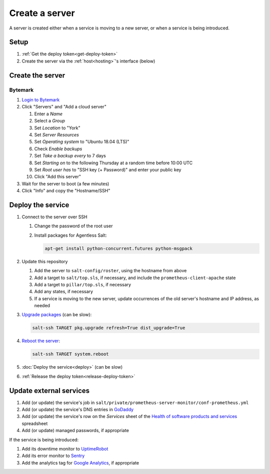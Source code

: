 Create a server
===============

A server is created either when a service is moving to a new server, or when a service is being introduced.

Setup
-----

#. :ref:`Get the deploy token<get-deploy-token>`
#. Create the server via the :ref:`host<hosting>`'s interface (below)

Create the server
-----------------

Bytemark
~~~~~~~~

#. `Login to Bytemark <https://panel.bytemark.co.uk>`__
#. Click "Servers" and "Add a cloud server"

   #. Enter a *Name*
   #. Select a *Group*
   #. Set *Location* to "York"
   #. Set *Server Resources*
   #. Set *Operating system* to "Ubuntu 18.04 (LTS)"
   #. Check *Enable backups*
   #. Set *Take a backup every* to 7 days
   #. Set *Starting on* to the following Thursday at a random time before 10:00 UTC
   #. Set *Root user has* to "SSH key (+ Password)" and enter your public key
   #. Click "Add this server"

#. Wait for the server to boot (a few minutes)
#. Click "Info" and copy the "Hostname/SSH"

Deploy the service
------------------

#. Connect to the server over SSH

   #. Change the password of the root user
   #. Install packages for Agentless Salt:

      .. code-block:: bash

         apt-get install python-concurrent.futures python-msgpack

#. Update this repository

   #. Add the server to ``salt-config/roster``, using the hostname from above
   #. Add a target to ``salt/top.sls``, if necessary, and include the ``prometheus-client-apache`` state
   #. Add a target to ``pillar/top.sls``, if necessary
   #. Add any states, if necessary
   #. If a service is moving to the new server, update occurrences of the old server's hostname and IP address, as needed

#. `Upgrade packages <https://docs.saltstack.com/en/latest/ref/modules/all/salt.modules.aptpkg.html#salt.modules.aptpkg.upgrade>`__ (can be slow):

   .. code-block:: bash

      salt-ssh TARGET pkg.upgrade refresh=True dist_upgrade=True

#. `Reboot the server <https://docs.saltstack.com/en/latest/ref/modules/all/salt.modules.system.html#salt.modules.system.reboot>`__:

   .. code-block:: bash

      salt-ssh TARGET system.reboot

#. :doc:`Deploy the service<deploy>` (can be slow)
#. :ref:`Release the deploy token<release-deploy-token>`

Update external services
------------------------

#. Add (or update) the service's job in ``salt/private/prometheus-server-monitor/conf-prometheus.yml``
#. Add (or update) the service's DNS entries in `GoDaddy <https://dcc.godaddy.com/manage/OPEN-CONTRACTING.ORG/dns>`__
#. Add (or update) the service's row on the *Services* sheet of the `Health of software products and services <https://docs.google.com/spreadsheets/d/1MMqid2qDto_9-MLD_qDppsqkQy_6OP-Uo-9dCgoxjSg/edit#gid=1480832278>`__ spreadsheet
#. Add (or update) managed passwords, if appropriate

If the service is being introduced:

#. Add its downtime monitor to `UptimeRobot <https://uptimerobot.com/dashboard>`__
#. Add its error monitor to `Sentry <https://sentry.io/organizations/open-data-services/projects/>`__
#. Add the analytics tag for `Google Analytics <https://analytics.google.com>`__, if appropriate
